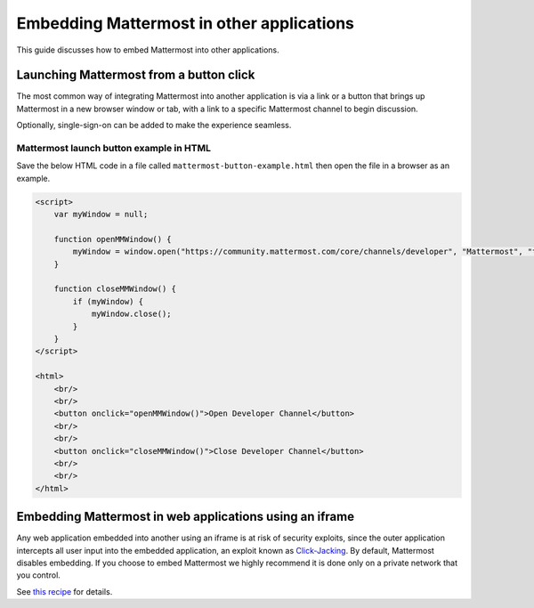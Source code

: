 
Embedding Mattermost in other applications
==========================================

This guide discusses how to embed Mattermost into other applications.

Launching Mattermost from a button click
-----------------------------------------

The most common way of integrating Mattermost into another application is via a link or a button that brings up Mattermost in a new browser window or tab, with a link to a specific Mattermost channel to begin discussion.

Optionally, single-sign-on can be added to make the experience seamless.

Mattermost launch button example in HTML 
~~~~~~~~~~~~~~~~~~~~~~~~~~~~~~~~~~~~~~~~

Save the below HTML code in a file called ``mattermost-button-example.html`` then open the file in a browser as an example.

.. code-block:: html

  <script>
      var myWindow = null;

      function openMMWindow() {
          myWindow = window.open("https://community.mattermost.com/core/channels/developer", "Mattermost", "top=0,left=0,width=400,height=600,status=no,toolbar=no,location=no,menubar=no,titlebar=no");
      }

      function closeMMWindow() {
          if (myWindow) {
              myWindow.close();
          }
      }
  </script>

  <html>
      <br/>
      <br/>
      <button onclick="openMMWindow()">Open Developer Channel</button>
      <br/>
      <br/>
      <button onclick="closeMMWindow()">Close Developer Channel</button>
      <br/>
      <br/>
  </html>

Embedding Mattermost in web applications using an iframe
----------------------------------------------------------

Any web application embedded into another using an iframe is at risk of security exploits, since the outer application intercepts all user input into the embedded application, an exploit known as `Click-Jacking <https://en.wikipedia.org/wiki/Clickjacking>`__. By default, Mattermost disables embedding. If you choose to embed Mattermost we highly recommend it is done only on a private network that you control.

See `this recipe <https://forum.mattermost.com/t/recipe-embedding-mattermost-in-web-applications-using-an-iframe-unsupported-recipe/10233>`__ for details.
